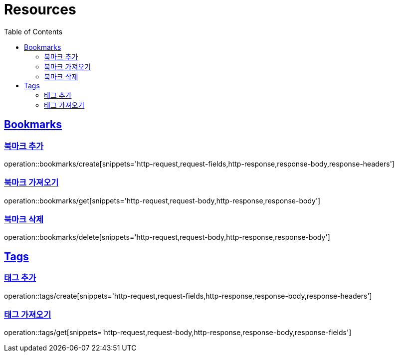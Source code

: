 ifndef::snippets[]
:snippets: ../../../build/generated-snippets
endif::[]
:doctype: book
:icons: font
:source-highlighter: highlightjs
:toc: left
:toclevels: 2
:sectlinks:
:operation-http-request-title: Example Request
:operation-http-response-title: Example Response

[[resources]]
= Resources

[[resources-bookmarks]]
== Bookmarks

[[resources-bookmarks-create]]
=== 북마크 추가

operation::bookmarks/create[snippets='http-request,request-fields,http-response,response-body,response-headers']

[[resources-bookmarks-get]]
=== 북마크 가져오기

operation::bookmarks/get[snippets='http-request,request-body,http-response,response-body']

[[resources-bookmarks-delete]]
=== 북마크 삭제

operation::bookmarks/delete[snippets='http-request,request-body,http-response,response-body']

[[resources-tags]]
== Tags

[[resources-tags-create]]
=== 태그 추가

operation::tags/create[snippets='http-request,request-fields,http-response,response-body,response-headers']

[[resources-tags-get]]
=== 태그 가져오기

operation::tags/get[snippets='http-request,request-body,http-response,response-body,response-fields']
